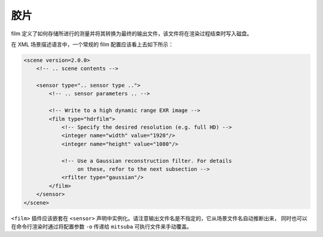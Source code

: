 .. _sec-films:

胶片
=====

film 定义了如何存储所进行的测量并将其转换为最终的输出文件，该文件将在渲染过程结束时写入磁盘。

在 XML 场景描述语言中，一个常规的 film 配置应该看上去如下所示：

.. code-block:: xml

    <scene version=2.0.0>
        <!-- .. scene contents -->

        <sensor type=".. sensor type ..">
            <!-- .. sensor parameters .. -->

            <!-- Write to a high dynamic range EXR image -->
            <film type="hdrfilm">
                <!-- Specify the desired resolution (e.g. full HD) -->
                <integer name="width" value="1920"/>
                <integer name="height" value="1080"/>

                <!-- Use a Gaussian reconstruction filter. For details
                     on these, refor to the next subsection -->
                <rfilter type="gaussian"/>
            </film>
        </sensor>
    </scene>

``<film>`` 插件应该嵌套在 ``<sensor>`` 声明中实例化。请注意输出文件名是不指定的，它从场景文件名自动推断出来，
同时也可以在命令行渲染时通过将配置参数 ``-o`` 传递给 ``mitsuba`` 可执行文件来手动覆盖。
